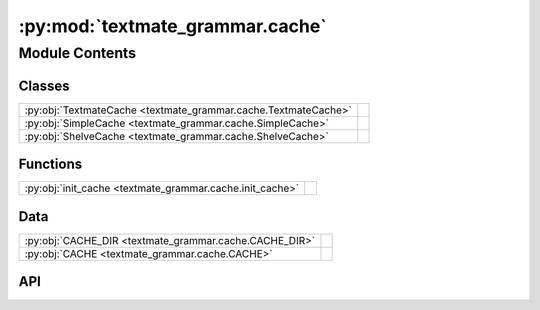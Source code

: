 :py:mod:`textmate_grammar.cache`
================================

.. py:module:: textmate_grammar.cache

.. autodoc2-docstring:: textmate_grammar.cache
   :allowtitles:

Module Contents
---------------

Classes
~~~~~~~

.. list-table::
   :class: autosummary longtable
   :align: left

   * - :py:obj:`TextmateCache <textmate_grammar.cache.TextmateCache>`
     - .. autodoc2-docstring:: textmate_grammar.cache.TextmateCache
          :summary:
   * - :py:obj:`SimpleCache <textmate_grammar.cache.SimpleCache>`
     - .. autodoc2-docstring:: textmate_grammar.cache.SimpleCache
          :summary:
   * - :py:obj:`ShelveCache <textmate_grammar.cache.ShelveCache>`
     - .. autodoc2-docstring:: textmate_grammar.cache.ShelveCache
          :summary:

Functions
~~~~~~~~~

.. list-table::
   :class: autosummary longtable
   :align: left

   * - :py:obj:`init_cache <textmate_grammar.cache.init_cache>`
     - .. autodoc2-docstring:: textmate_grammar.cache.init_cache
          :summary:

Data
~~~~

.. list-table::
   :class: autosummary longtable
   :align: left

   * - :py:obj:`CACHE_DIR <textmate_grammar.cache.CACHE_DIR>`
     - .. autodoc2-docstring:: textmate_grammar.cache.CACHE_DIR
          :summary:
   * - :py:obj:`CACHE <textmate_grammar.cache.CACHE>`
     - .. autodoc2-docstring:: textmate_grammar.cache.CACHE
          :summary:

API
~~~

.. py:data:: CACHE_DIR
   :canonical: textmate_grammar.cache.CACHE_DIR
   :value: 'resolve(...)'

   .. autodoc2-docstring:: textmate_grammar.cache.CACHE_DIR

.. py:class:: TextmateCache
   :canonical: textmate_grammar.cache.TextmateCache

   Bases: :py:obj:`typing.Protocol`

   .. autodoc2-docstring:: textmate_grammar.cache.TextmateCache

   .. py:method:: cache_valid(filepath: pathlib.Path) -> bool
      :canonical: textmate_grammar.cache.TextmateCache.cache_valid

      .. autodoc2-docstring:: textmate_grammar.cache.TextmateCache.cache_valid

   .. py:method:: load(filepath: pathlib.Path) -> textmate_grammar.elements.ContentElement
      :canonical: textmate_grammar.cache.TextmateCache.load

      .. autodoc2-docstring:: textmate_grammar.cache.TextmateCache.load

   .. py:method:: save(filePath: pathlib.Path, element: textmate_grammar.elements.ContentElement) -> None
      :canonical: textmate_grammar.cache.TextmateCache.save

      .. autodoc2-docstring:: textmate_grammar.cache.TextmateCache.save

.. py:class:: SimpleCache()
   :canonical: textmate_grammar.cache.SimpleCache

   Bases: :py:obj:`textmate_grammar.cache.TextmateCache`

   .. autodoc2-docstring:: textmate_grammar.cache.SimpleCache

   .. rubric:: Initialization

   .. autodoc2-docstring:: textmate_grammar.cache.SimpleCache.__init__

   .. py:method:: cache_valid(filepath: pathlib.Path) -> bool
      :canonical: textmate_grammar.cache.SimpleCache.cache_valid

      .. autodoc2-docstring:: textmate_grammar.cache.SimpleCache.cache_valid

   .. py:method:: load(filepath: pathlib.Path) -> textmate_grammar.elements.ContentElement
      :canonical: textmate_grammar.cache.SimpleCache.load

      .. autodoc2-docstring:: textmate_grammar.cache.SimpleCache.load

   .. py:method:: save(filepath: pathlib.Path, element: textmate_grammar.elements.ContentElement) -> None
      :canonical: textmate_grammar.cache.SimpleCache.save

      .. autodoc2-docstring:: textmate_grammar.cache.SimpleCache.save

.. py:class:: ShelveCache()
   :canonical: textmate_grammar.cache.ShelveCache

   Bases: :py:obj:`textmate_grammar.cache.TextmateCache`

   .. autodoc2-docstring:: textmate_grammar.cache.ShelveCache

   .. rubric:: Initialization

   .. autodoc2-docstring:: textmate_grammar.cache.ShelveCache.__init__

   .. py:method:: cache_valid(filepath: pathlib.Path) -> bool
      :canonical: textmate_grammar.cache.ShelveCache.cache_valid

      .. autodoc2-docstring:: textmate_grammar.cache.ShelveCache.cache_valid

   .. py:method:: load(filepath: pathlib.Path) -> textmate_grammar.elements.ContentElement
      :canonical: textmate_grammar.cache.ShelveCache.load

      .. autodoc2-docstring:: textmate_grammar.cache.ShelveCache.load

   .. py:method:: save(filepath: pathlib.Path, element: textmate_grammar.elements.ContentElement) -> None
      :canonical: textmate_grammar.cache.ShelveCache.save

      .. autodoc2-docstring:: textmate_grammar.cache.ShelveCache.save

.. py:data:: CACHE
   :canonical: textmate_grammar.cache.CACHE
   :type: textmate_grammar.cache.TextmateCache
   :value: 'SimpleCache(...)'

   .. autodoc2-docstring:: textmate_grammar.cache.CACHE

.. py:function:: init_cache(type: str = 'simple') -> textmate_grammar.cache.TextmateCache
   :canonical: textmate_grammar.cache.init_cache

   .. autodoc2-docstring:: textmate_grammar.cache.init_cache
